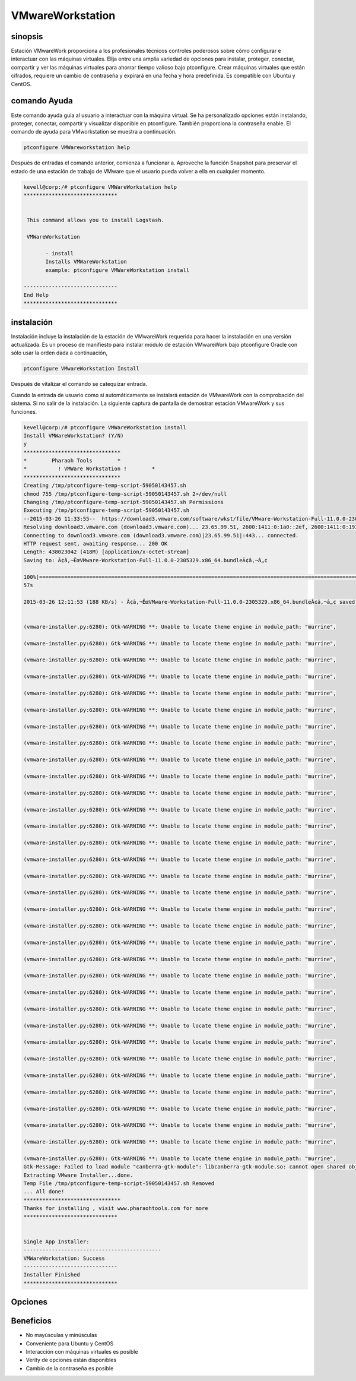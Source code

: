 ===================
VMwareWorkstation
===================

sinopsis
----------------

Estación VMwareWork proporciona a los profesionales técnicos controles poderosos sobre cómo configurar e interactuar con las máquinas virtuales. Elija entre una amplia variedad de opciones para instalar, proteger, conectar, compartir y ver las máquinas virtuales para ahorrar tiempo valioso bajo ptconfigure. Crear máquinas virtuales que están cifrados, requiere un cambio de contraseña y expirará en una fecha y hora predefinida. Es compatible con Ubuntu y CentOS.

comando Ayuda
------------------------

Este comando ayuda guía al usuario a interactuar con la máquina virtual. Se ha personalizado opciones están instalando, proteger, conectar, compartir y visualizar disponible en ptconfigure. También proporciona la contraseña enable. El comando de ayuda para VMworkstation se muestra a continuación.

.. code-block:: bash

	ptconfigure VMWareworkstation help

Después de entradas el comando anterior, comienza a funcionar a. Aproveche la función Snapshot para preservar el estado de una estación de trabajo de VMware que el usuario pueda volver a ella en cualquier momento.

.. code-block:: bash

 kevell@corp:/# ptconfigure VMWareWorkstation help
 ******************************


  This command allows you to install Logstash.

  VMWareWorkstation

        - install
        Installs VMWareWorkstation
        example: ptconfigure VMWareWorkstation install

 ------------------------------
 End Help
 ******************************

instalación
-----------------

Instalación incluye la instalación de la estación de VMwareWork requerida para hacer la instalación en una versión actualizada. Es un proceso de manifiesto para instalar módulo de estación VMwareWork bajo ptconfigure Oracle con sólo usar la orden dada a continuación,

.. Code-block:: bash

	ptconfigure VMwareWorkstation Install

Después de vitalizar el comando se catequizar entrada.

Cuando la entrada de usuario como si automáticamente se instalará estación de VMwareWork con la comprobación del sistema. Si no salir de la instalación. La siguiente captura de pantalla de demostrar estación VMwareWork y sus funciones.

.. code-block:: bash


 kevell@corp:/# ptconfigure VMWareWorkstation install
 Install VMWareWorkstation? (Y/N) 
 y
 *******************************
 *        Pharaoh Tools        *
 *          ! VMWare Workstation !        *
 *******************************
 Creating /tmp/ptconfigure-temp-script-59050143457.sh
 chmod 755 /tmp/ptconfigure-temp-script-59050143457.sh 2>/dev/null
 Changing /tmp/ptconfigure-temp-script-59050143457.sh Permissions
 Executing /tmp/ptconfigure-temp-script-59050143457.sh
 --2015-03-26 11:33:55--  https://download3.vmware.com/software/wkst/file/VMware-Workstation-Full-11.0.0-2305329.x86_64.bundle
 Resolving download3.vmware.com (download3.vmware.com)... 23.65.99.51, 2600:1411:0:1a0::2ef, 2600:1411:0:193::2ef, ...
 Connecting to download3.vmware.com (download3.vmware.com)|23.65.99.51|:443... connected.
 HTTP request sent, awaiting response... 200 OK
 Length: 438023042 (418M) [application/x-octet-stream]
 Saving to: Ã¢â‚¬ËœVMware-Workstation-Full-11.0.0-2305329.x86_64.bundleÃ¢â‚¬â„¢

 100%[======================================================================================================>] 43,80,23,042  197KB/s   in 37m 
 57s

 2015-03-26 12:11:53 (188 KB/s) - Ã¢â‚¬ËœVMware-Workstation-Full-11.0.0-2305329.x86_64.bundleÃ¢â‚¬â„¢ saved [438023042/438023042]


 (vmware-installer.py:6280): Gtk-WARNING **: Unable to locate theme engine in module_path: "murrine",

 (vmware-installer.py:6280): Gtk-WARNING **: Unable to locate theme engine in module_path: "murrine",

 (vmware-installer.py:6280): Gtk-WARNING **: Unable to locate theme engine in module_path: "murrine",

 (vmware-installer.py:6280): Gtk-WARNING **: Unable to locate theme engine in module_path: "murrine",

 (vmware-installer.py:6280): Gtk-WARNING **: Unable to locate theme engine in module_path: "murrine",

 (vmware-installer.py:6280): Gtk-WARNING **: Unable to locate theme engine in module_path: "murrine",

 (vmware-installer.py:6280): Gtk-WARNING **: Unable to locate theme engine in module_path: "murrine",

 (vmware-installer.py:6280): Gtk-WARNING **: Unable to locate theme engine in module_path: "murrine",

 (vmware-installer.py:6280): Gtk-WARNING **: Unable to locate theme engine in module_path: "murrine",

 (vmware-installer.py:6280): Gtk-WARNING **: Unable to locate theme engine in module_path: "murrine",

 (vmware-installer.py:6280): Gtk-WARNING **: Unable to locate theme engine in module_path: "murrine",

 (vmware-installer.py:6280): Gtk-WARNING **: Unable to locate theme engine in module_path: "murrine",

 (vmware-installer.py:6280): Gtk-WARNING **: Unable to locate theme engine in module_path: "murrine",

 (vmware-installer.py:6280): Gtk-WARNING **: Unable to locate theme engine in module_path: "murrine",

 (vmware-installer.py:6280): Gtk-WARNING **: Unable to locate theme engine in module_path: "murrine",

 (vmware-installer.py:6280): Gtk-WARNING **: Unable to locate theme engine in module_path: "murrine",

 (vmware-installer.py:6280): Gtk-WARNING **: Unable to locate theme engine in module_path: "murrine",

 (vmware-installer.py:6280): Gtk-WARNING **: Unable to locate theme engine in module_path: "murrine",

 (vmware-installer.py:6280): Gtk-WARNING **: Unable to locate theme engine in module_path: "murrine",

 (vmware-installer.py:6280): Gtk-WARNING **: Unable to locate theme engine in module_path: "murrine",

 (vmware-installer.py:6280): Gtk-WARNING **: Unable to locate theme engine in module_path: "murrine",

 (vmware-installer.py:6280): Gtk-WARNING **: Unable to locate theme engine in module_path: "murrine",

 (vmware-installer.py:6280): Gtk-WARNING **: Unable to locate theme engine in module_path: "murrine",

 (vmware-installer.py:6280): Gtk-WARNING **: Unable to locate theme engine in module_path: "murrine",

 (vmware-installer.py:6280): Gtk-WARNING **: Unable to locate theme engine in module_path: "murrine",

 (vmware-installer.py:6280): Gtk-WARNING **: Unable to locate theme engine in module_path: "murrine",

 (vmware-installer.py:6280): Gtk-WARNING **: Unable to locate theme engine in module_path: "murrine",

 (vmware-installer.py:6280): Gtk-WARNING **: Unable to locate theme engine in module_path: "murrine",

 (vmware-installer.py:6280): Gtk-WARNING **: Unable to locate theme engine in module_path: "murrine",

 (vmware-installer.py:6280): Gtk-WARNING **: Unable to locate theme engine in module_path: "murrine",

 (vmware-installer.py:6280): Gtk-WARNING **: Unable to locate theme engine in module_path: "murrine",

 (vmware-installer.py:6280): Gtk-WARNING **: Unable to locate theme engine in module_path: "murrine",

 (vmware-installer.py:6280): Gtk-WARNING **: Unable to locate theme engine in module_path: "murrine",
 Gtk-Message: Failed to load module "canberra-gtk-module": libcanberra-gtk-module.so: cannot open shared object file: No such file or directory
 Extracting VMware Installer...done.
 Temp File /tmp/ptconfigure-temp-script-59050143457.sh Removed
 ... All done!
 *******************************
 Thanks for installing , visit www.pharaohtools.com for more
 ******************************


 Single App Installer:
 --------------------------------------------
 VMWareWorkstation: Success
 ------------------------------
 Installer Finished
 ******************************



Opciones
-------------

.. cssclass:: table-bordered

 +-------------------------+-----------------------------------------+-------------+----------------------------------------------+
 | Parámetros              | Parámetro Alternativa                   | Opciones    | Comentarios                                  |
 +=========================+=========================================+=============+==============================================+
 |Install VMwareWork       | En lugar de utilizar VMwareWork         | Y(Yes)      | Si el usuario desea continuar el proceso de  |
 |station?(Y/N)	           | station, el usuario puede utilizar      |             | instalación se puede introducir como Y.      |
 |                         | VMwareWork station, VMware-Workstation  |             |                                              |
 +-------------------------+-----------------------------------------+-------------+----------------------------------------------+
 |Install VMwareWork       | En lugar de utilizar VMwareWork         | N(No)       | Si el usuario desea abandonar el proceso de  |
 |station?(Y/N)	           | station, el usuario puede utilizar      |             | instalación se puede introducir como N.      |
 |                         | VMwareWork station, VMware-Workstation| |             |                                              |
 +-------------------------+-----------------------------------------+-------------+----------------------------------------------+


Beneficios
-------------

* No mayúsculas y minúsculas
* Conveniente para Ubuntu y CentOS
* Interacción con máquinas virtuales es posible
* Verity de opciones están disponibles
* Cambio de la contraseña es posible
